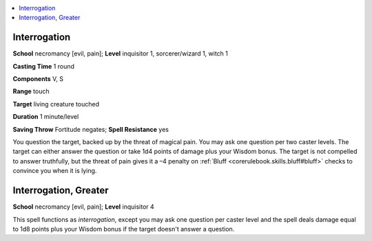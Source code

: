 
.. _`ultimatemagic.spells.interrogation`:

.. contents:: \ 

.. _`ultimatemagic.spells.interrogation#interrogation`:

Interrogation
==============

\ **School**\  necromancy [evil, pain]; \ **Level**\  inquisitor 1, sorcerer/wizard 1, witch 1

\ **Casting Time**\  1 round

\ **Components**\  V, S

\ **Range**\  touch

\ **Target**\  living creature touched

\ **Duration**\  1 minute/level

\ **Saving Throw**\  Fortitude negates; \ **Spell Resistance**\  yes

You question the target, backed up by the threat of magical pain. You may ask one question per two caster levels. The target can either answer the question or take 1d4 points of damage plus your Wisdom bonus. The target is not compelled to answer truthfully, but the threat of pain gives it a –4 penalty on :ref:`Bluff <corerulebook.skills.bluff#bluff>`\  checks to convince you when it is lying.

.. _`ultimatemagic.spells.interrogation#interrogation_greater`:

Interrogation, Greater
=======================

\ **School**\  necromancy [evil, pain]; \ **Level**\  inquisitor 4

This spell functions as \ *interrogation*\ , except you may ask one question per caster level and the spell deals damage equal to 1d8 points plus your Wisdom bonus if the target doesn't answer a question.

